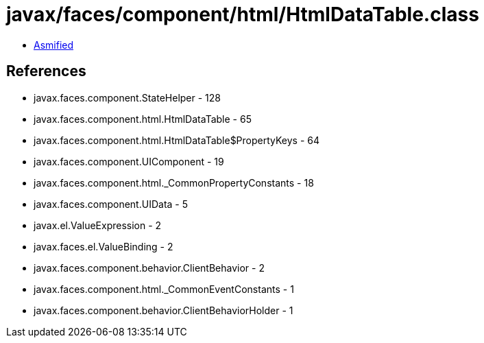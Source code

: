 = javax/faces/component/html/HtmlDataTable.class

 - link:HtmlDataTable-asmified.java[Asmified]

== References

 - javax.faces.component.StateHelper - 128
 - javax.faces.component.html.HtmlDataTable - 65
 - javax.faces.component.html.HtmlDataTable$PropertyKeys - 64
 - javax.faces.component.UIComponent - 19
 - javax.faces.component.html._CommonPropertyConstants - 18
 - javax.faces.component.UIData - 5
 - javax.el.ValueExpression - 2
 - javax.faces.el.ValueBinding - 2
 - javax.faces.component.behavior.ClientBehavior - 2
 - javax.faces.component.html._CommonEventConstants - 1
 - javax.faces.component.behavior.ClientBehaviorHolder - 1

